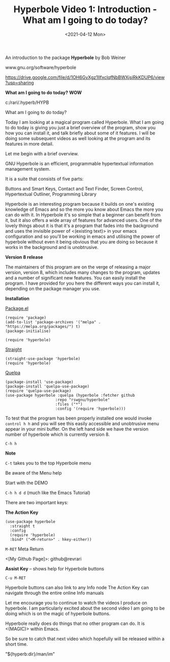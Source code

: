 #+title: Hyperbole Video 1: Introduction - What am I going to do today?
#+date: <2021-04-12 Mon>
#+ROAM_TAGS: hyperbole emacs-elements
#+STARTUP: showall
#+OPTIONS: \\n:t"

An introduction to the package *Hyperbole* by Bob Weiner

www.gnu.org/software/hyperbole

https://drive.google.com/file/d/1OH6GvXgz1IlfxclqfNbBWXjsiRkKDUP6/view?usp=sharing

*What am I going to do today?* *WOW*

c:/rari/.hyperb/HYPB

What am I going to do today?

Today I am looking at a magical program called Hyperbole. What I am going to do today is giving you just a brief overview of the program, show you how you can install it, and talk briefly about some of it features. I will be doing some subsequent videos as well looking at the program and its features in more detail.

Let me begin with a brief overview.

GNU Hyperbole is an efficient, programmable hypertextual information management system. 

It is a suite that consists of five parts: 

Buttons and Smart Keys,
Contact and Text Finder,
Screen Control,
Hypertextual Outliner,
Programming Library

Hyperbole is an interesting program because it builds on one's existing knowledge of Emacs and so the more you know about Emacs the more you can do with it. In Hyperbole it's so simple that a beginner can benefit from it, but it also offers a wide array of features for advanced users. One of the lovely things about it is that it's a program that fades into the background and uses the invisible power of <(existing text)> in your emacs configuration and so you'll be working in emacs and utilising the power of hyperbole without even it being obvious that you are doing so because it works in the background and is unobtrusive. 

*Version 8 release*

The maintainers of this program are on the verge of releasing a major version, version 8, which includes many changes to the program, updates and a number of significant new features. You can easily install the program. I have provided for you here the different ways you can install it, depending on the package manager you use.

*Installation*

_Package.el_

#+begin_src
(require 'package)
(add-to-list 'package-archives '("melpa" . "https://melpa.org/packages/") t)
(package-initialise)

(require 'hyperbole)
#+end_src 

_Straight_

#+begin_src
(straight-use-package 'hyperbole)
(require 'hyperbole)
#+end_src 

_Quelpa_

#+begin_src
(package-install 'use-package)
(package-install 'quelpa-use-package)
(require 'quelpa-use-package)
(use-package hyperbole :quelpa (hyperbole :fetcher github
					  :repo "rswgnu/hyperbole"
					  :files ("*")
					  :config '(require 'hyperbole)))
#+end_src 

To test that the program has been properly installed one would invoke =control h h= and you will see this easily accessible and unobtrusive menu appear in your mini buffer. On the left hand side we have the version number of hyperbole which is currently version 8.

=C-h h=

*Note*

=C-t= takes you to the top Hyperbole menu

Be aware of the Menu help

Start with the DEMO

=C-h h d d= (much like the Emacs Tutorial)

There are two important keys:

*The Action Key*

#+begin_src
 (use-package hyperbole
   :straight t
   :config
   (require 'hyperbole)
   :bind* ("<M-return>" . hkey-either))
#+end_src 

=M-RET= Meta Return

<[My Github Page]>: github@revrari

*Assist Key* -- shows help for Hyperbole buttons

=C-u M-RET=

# <(Hyperbole)>

Hyperbole buttons can also link to any Info node
The Action Key can navigate through the entire online Info manuals

Let me encourage you to continue to watch the videos I produce on hyperbole. I am particularly excited about the second video I am going to be doing which is on the magic of hyperbole buttons. 

Hyperbole really does do things that no other program can do. It is <(MAGIC)> within Emacs.

So be sure to catch that next video which hopefully will be released within a short time.

"${hyperb:dir}/man/im"
